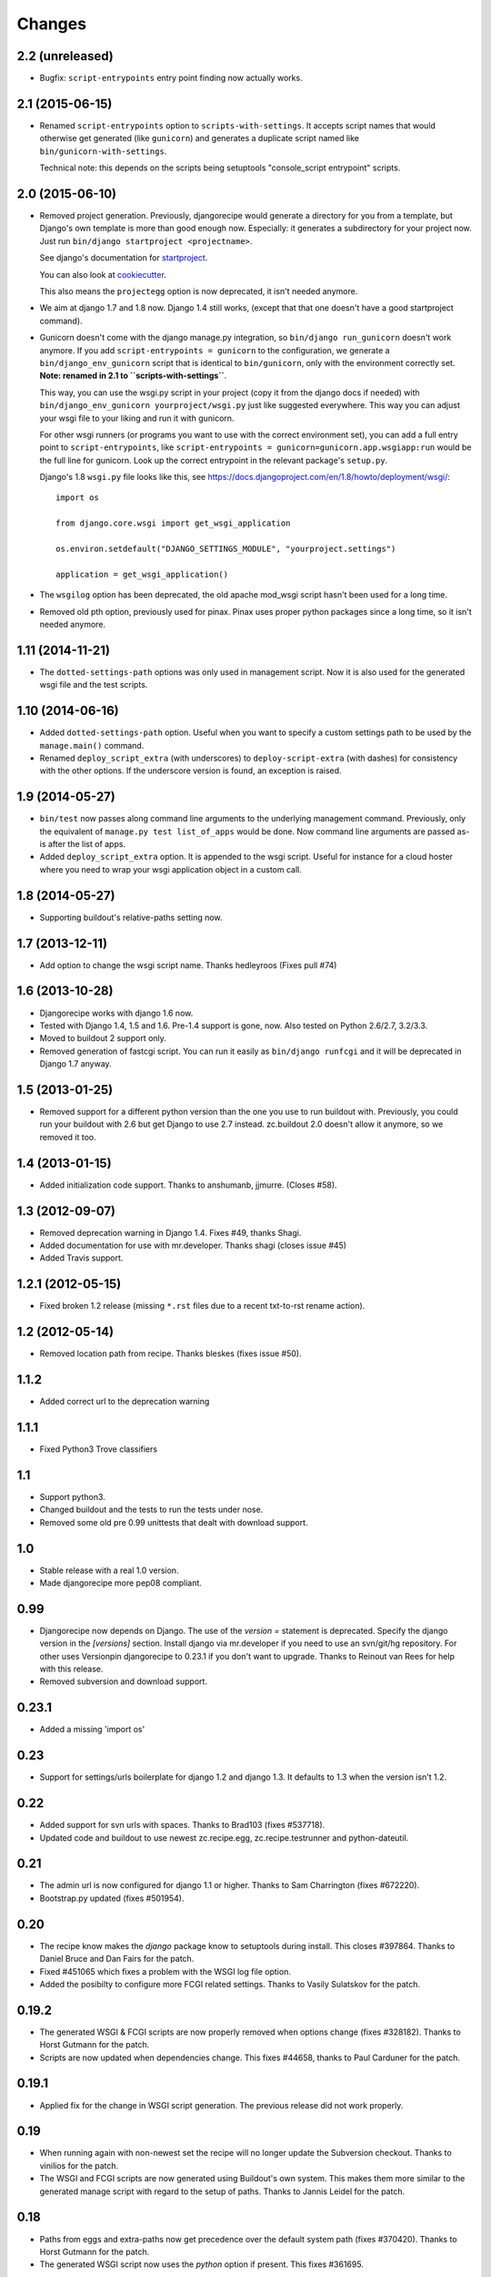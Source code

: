 Changes
=======


2.2 (unreleased)
----------------

- Bugfix: ``script-entrypoints`` entry point finding now actually works.


2.1 (2015-06-15)
----------------

- Renamed ``script-entrypoints`` option to ``scripts-with-settings``. It
  accepts script names that would otherwise get generated (like ``gunicorn``)
  and generates a duplicate script named like ``bin/gunicorn-with-settings``.

  Technical note: this depends on the scripts being setuptools "console_script
  entrypoint" scripts.


2.0 (2015-06-10)
----------------

- Removed project generation. Previously, djangorecipe would generate a
  directory for you from a template, but Django's own template is more than
  good enough now. Especially: it generates a subdirectory for your project
  now. Just run ``bin/django startproject <projectname>``.

  See django's documentation for `startproject
  <https://docs.djangoproject.com/en/1.8/ref/django-admin/#django-admin-startproject>`_.

  You can also look at `cookiecutter <https://cookiecutter.readthedocs.org/>`_.

  This also means the ``projectegg`` option is now deprecated, it isn't needed
  anymore.

- We aim at django 1.7 and 1.8 now. Django 1.4 still works, (except that that
  one doesn't have a good startproject command).

- Gunicorn doesn't come with the django manage.py integration, so ``bin/django
  run_gunicorn`` doesn't work anymore. If you add ``script-entrypoints =
  gunicorn`` to the configuration, we generate a ``bin/django_env_gunicorn``
  script that is identical to ``bin/gunicorn``, only with the environment
  correctly set.  **Note: renamed in 2.1 to ``scripts-with-settings``**.

  This way, you can use the wsgi.py script in your project (copy it from the
  django docs if needed) with ``bin/django_env_gunicorn yourproject/wsgi.py``
  just like suggested everywhere. This way you can adjust your wsgi file to
  your liking and run it with gunicorn.

  For other wsgi runners (or programs you want to use with the correct
  environment set), you can add a full entry point to ``script-entrypoints``,
  like ``script-entrypoints = gunicorn=gunicorn.app.wsgiapp:run`` would be the
  full line for gunicorn. Look up the correct entrypoint in the relevant
  package's ``setup.py``.

  Django's 1.8 ``wsgi.py`` file looks like this, see https://docs.djangoproject.com/en/1.8/howto/deployment/wsgi/::

      import os

      from django.core.wsgi import get_wsgi_application

      os.environ.setdefault("DJANGO_SETTINGS_MODULE", "yourproject.settings")

      application = get_wsgi_application()


- The ``wsgilog`` option has been deprecated, the old apache mod_wsgi script
  hasn't been used for a long time.

- Removed old pth option, previously used for pinax. Pinax uses proper python
  packages since a long time, so it isn't needed anymore.



1.11 (2014-11-21)
-----------------

- The ``dotted-settings-path`` options was only used in management script. Now
  it is also used for the generated wsgi file and the test scripts.


1.10 (2014-06-16)
-----------------

- Added ``dotted-settings-path`` option. Useful when you want to specify a
  custom settings path to be used by the ``manage.main()`` command.

- Renamed ``deploy_script_extra`` (with underscores) to
  ``deploy-script-extra`` (with dashes) for consistency with the other
  options. If the underscore version is found, an exception is raised.


1.9 (2014-05-27)
----------------

- ``bin/test`` now passes along command line arguments to the underlying
  management command. Previously, only the equivalent of ``manage.py test
  list_of_apps`` would be done. Now command line arguments are passed as-is
  after the list of apps.

- Added ``deploy_script_extra`` option. It is appended to the wsgi script.
  Useful for instance for a cloud hoster where you need to wrap your wsgi
  application object in a custom call.


1.8 (2014-05-27)
----------------

- Supporting buildout's relative-paths setting now.


1.7 (2013-12-11)
----------------

- Add option to change the wsgi script name. Thanks hedleyroos (Fixes pull #74)

1.6 (2013-10-28)
----------------

- Djangorecipe works with django 1.6 now.

- Tested with Django 1.4, 1.5 and 1.6. Pre-1.4 support is gone, now. Also
  tested on Python 2.6/2.7, 3.2/3.3.

- Moved to buildout 2 support only.

- Removed generation of fastcgi script. You can run it easily as ``bin/django
  runfcgi`` and it will be deprecated in Django 1.7 anyway.


1.5 (2013-01-25)
----------------

- Removed support for a different python version than the one you use to run
  buildout with. Previously, you could run your buildout with 2.6 but get
  Django to use 2.7 instead. zc.buildout 2.0 doesn't allow it anymore, so we
  removed it too.


1.4 (2013-01-15)
----------------

- Added initialization code support. Thanks to anshumanb, jjmurre. (Closes #58).


1.3 (2012-09-07)
----------------

- Removed deprecation warning in Django 1.4. Fixes #49, thanks Shagi.

- Added documentation for use with mr.developer. Thanks shagi (closes issue #45)

- Added Travis support.


1.2.1 (2012-05-15)
------------------

- Fixed broken 1.2 release (missing ``*.rst`` files due to a recent txt-to-rst
  rename action).


1.2 (2012-05-14)
----------------

- Removed location path from recipe. Thanks bleskes (fixes issue #50).

1.1.2
-----

- Added correct url to the deprecation warning

1.1.1
-----

- Fixed Python3 Trove classifiers

1.1
---

- Support python3.
- Changed buildout and the tests to run the tests under nose.
- Removed some old pre 0.99 unittests that dealt with download support.

1.0
---

- Stable release with a real 1.0 version.
- Made djangorecipe more pep08 compliant.

0.99
----

- Djangorecipe now depends on Django. The use of the `version =` statement
  is deprecated. Specify the django version in the
  `[versions]` section. Install django via mr.developer if you need to use
  an svn/git/hg repository. For other uses
  Versionpin djangorecipe to 0.23.1 if you don't want to upgrade.
  Thanks to Reinout van Rees for help with this release.

- Removed subversion and download support.

0.23.1
------

- Added a missing 'import os'

0.23
----

- Support for settings/urls boilerplate for django 1.2 and django 1.3.
  It defaults to 1.3 when the version isn't 1.2.

0.22
----

- Added support for svn urls with spaces. Thanks to Brad103 (fixes #537718).

- Updated code and buildout to use newest zc.recipe.egg,
  zc.recipe.testrunner and python-dateutil.

0.21
----

- The admin url is now configured for django 1.1 or higher. Thanks to
  Sam Charrington (fixes #672220).

- Bootstrap.py updated (fixes #501954).

0.20
----

- The recipe know makes the `django` package know to setuptools during install.
  This closes #397864. Thanks to Daniel Bruce and Dan Fairs for the patch.

- Fixed #451065 which fixes a problem with the WSGI log file option.

- Added the posibilty to configure more FCGI related settings. Thanks to Vasily
  Sulatskov for the patch.

0.19.2
------

- The generated WSGI & FCGI scripts are now properly removed when
  options change (fixes #328182). Thanks to Horst Gutmann for the
  patch.

- Scripts are now updated when dependencies change. This fixes #44658,
  thanks to Paul Carduner for the patch.

0.19.1
------

- Applied fix for the change in WSGI script generation. The previous
  release did not work properly.

0.19
----

- When running again with non-newest set the recipe will no longer
  update the Subversion checkout. Thanks to vinilios for the patch.

- The WSGI and FCGI scripts are now generated using Buildout's own
  system. This makes them more similar to the generated manage script
  with regard to the setup of paths. Thanks to Jannis Leidel for the
  patch.

0.18
----

- Paths from eggs and extra-paths now get precedence over the default
  system path (fixes #370420). Thanks to Horst Gutmann for the patch.

- The generated WSGI script now uses the `python` option if
  present. This fixes #361695.

0.17.4
------

- Fixed a problem when not running in verbose mode (fixes #375151).

0.17.3
------

- Removed dependency on setuptools_bzr since it does not seem to work
  like I expected.

0.17.2
------

- Changed the download code to use urllib2. This should make it work
  from behind proxies (fixes #362822). Thanks to pauld for the patch.

0.17.1
------

- Fixed a problem with the new WSGI logging option #348797. Thanks to
  Bertrand Mathieu for the patch.

- Disable generation of the WSGI log if "wsgilog" isn't set, thanks to
  Jacob Kaplan-Moss for the patch.

- Updated buildout.cfg and .bzrignore, thanks Jacob Kaplan-Moss.

0.17
----

- Added an option to specify a log file for output redirection from
  the WSGI script. Thanks to Guido Wesdorp for the patch.

0.16
----

- Subversion aliases are now supported (something like
  svn+mystuff://myjunk). Thanks to Remco for the patch.

0.15.2
------

- Update to move pth-files finder from the __init__ method to the
  install method so it runs in buildout-order, else it looks for pth
  files in dirs that may not yet exist. Thanks to Chris Shenton for
  the update to his original patch.

0.15.1
------

- Update to make the previously added pth-files option better
  documented.

0.15
----

- Added "pth-files" option to add libraries to extra-paths from
  site .pth files. Thanks to Chris Shenton for the patch.

0.14
----

- The recipe now supports creating a FCGI script. Thanks to Jannis
  Leidel for the patch.

- When downloading a Django recipe for the first time the recipe now
  properly reports the url it is downloading from.

0.13
----

- Specifying a user name within a subversion url now works. The code
  that determined the revision has been updated. This fixes issue
  #274004. Thanks to Remco for the patch.

- Updated the template for creating new projects. It now uses the
  current admin system when generating it's `urls.py` file. This fixes
  issue #276255. Thanks to Roland for the patch.

0.12.1
------

- Re-upload since CHANGES.txt was missing from the release

0.12
----

- The recipe no longer executes subversion to determine whether the
  versions is to be downloaded using subversion. This fixes issue
  #271145. Thanks to Kapil Thangavelu for the patch.

- Changed the `pythonpath` option to `extra-paths`. This makes the
  recipe more consistent with other recipes (see issue #270908).

0.11
----

- Another go at fixing the updating problem (#250811) by making sure
  the update method is always called. It would not be called in the
  previous version since the recipe wrote a random secret (if it
  wasn't specified) to the options for use with a template. Buildout
  saw this as a change in options and therefore always decided to
  un-install & install.

- When both projectegg and wsgi=True are specified, the generated wsgi
  file did not have the correct settings file in it. This has been
  fixed with a patch from Dan Fairs.

- The recipe now has logging. All print statements have been replaced
  and a few extra logging calls have been added. This makes the recipe
  more informative about long running tasks. Thanks erny for the patch
  from issue #260628.

0.10
----

- The recipe no longer expects the top level directory name in a
  release tarball to be consistent with the version number. This fixes
  issue #260097. Thanks to erny for reporting this issue and
  suggesting a solution.

- Revision pinns for the svn checkout now stay pinned when re-running
  the buildout. This fixes issue #250811. Thanks to Remco for
  reporting this.

- Added an option to specify an egg to use as the project. This
  disables the code which creates the basic project structure. Thanks
  to Dan Fairs for the patch from issue #252647.

0.9.1
-----

- Fixed the previous release which was broken due to a missing
  manifest file

0.9
---

- The settings option is fixed so that it supports arbitrary depth
  settings paths (example; `conf.customer.development`).

- The version argument now excepts a full svn url as well. You can use
  this to get a branch or fix any url to a specific revision with the
  standard svn @ syntax

- The wsgi script is no longer made executable and readable only by
  the user who ran buildout. This avoids problems with deployment.

